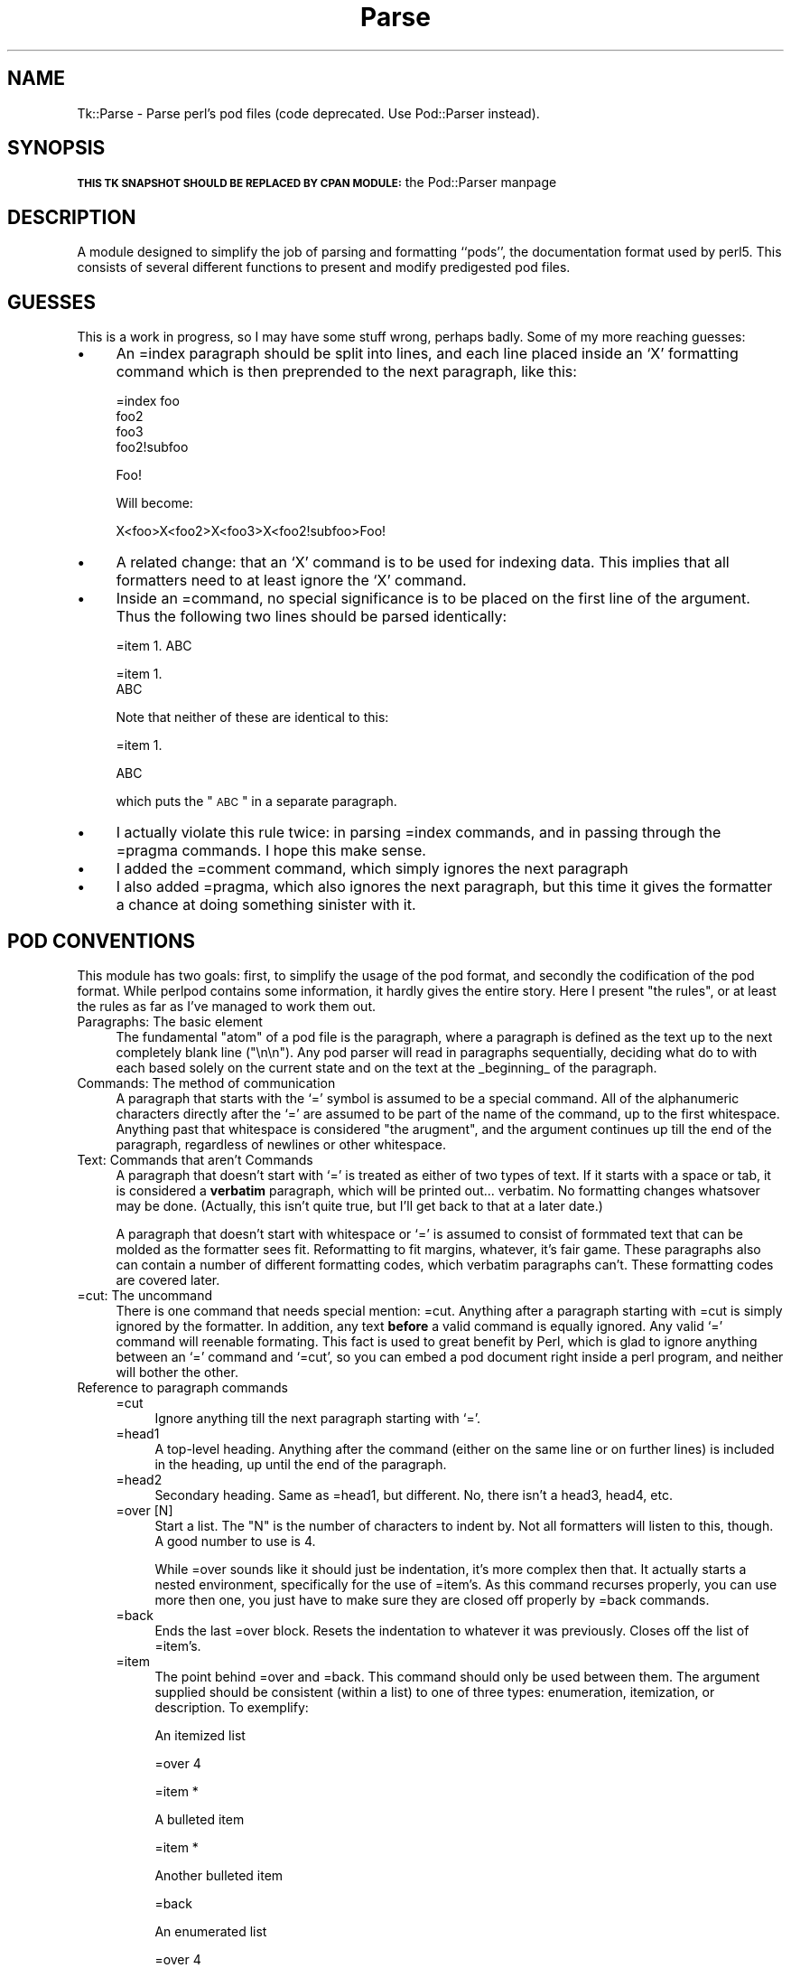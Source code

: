 .\" Automatically generated by Pod::Man version 1.15
.\" Fri Apr 20 15:47:25 2001
.\"
.\" Standard preamble:
.\" ======================================================================
.de Sh \" Subsection heading
.br
.if t .Sp
.ne 5
.PP
\fB\\$1\fR
.PP
..
.de Sp \" Vertical space (when we can't use .PP)
.if t .sp .5v
.if n .sp
..
.de Ip \" List item
.br
.ie \\n(.$>=3 .ne \\$3
.el .ne 3
.IP "\\$1" \\$2
..
.de Vb \" Begin verbatim text
.ft CW
.nf
.ne \\$1
..
.de Ve \" End verbatim text
.ft R

.fi
..
.\" Set up some character translations and predefined strings.  \*(-- will
.\" give an unbreakable dash, \*(PI will give pi, \*(L" will give a left
.\" double quote, and \*(R" will give a right double quote.  | will give a
.\" real vertical bar.  \*(C+ will give a nicer C++.  Capital omega is used
.\" to do unbreakable dashes and therefore won't be available.  \*(C` and
.\" \*(C' expand to `' in nroff, nothing in troff, for use with C<>
.tr \(*W-|\(bv\*(Tr
.ds C+ C\v'-.1v'\h'-1p'\s-2+\h'-1p'+\s0\v'.1v'\h'-1p'
.ie n \{\
.    ds -- \(*W-
.    ds PI pi
.    if (\n(.H=4u)&(1m=24u) .ds -- \(*W\h'-12u'\(*W\h'-12u'-\" diablo 10 pitch
.    if (\n(.H=4u)&(1m=20u) .ds -- \(*W\h'-12u'\(*W\h'-8u'-\"  diablo 12 pitch
.    ds L" ""
.    ds R" ""
.    ds C` ""
.    ds C' ""
'br\}
.el\{\
.    ds -- \|\(em\|
.    ds PI \(*p
.    ds L" ``
.    ds R" ''
'br\}
.\"
.\" If the F register is turned on, we'll generate index entries on stderr
.\" for titles (.TH), headers (.SH), subsections (.Sh), items (.Ip), and
.\" index entries marked with X<> in POD.  Of course, you'll have to process
.\" the output yourself in some meaningful fashion.
.if \nF \{\
.    de IX
.    tm Index:\\$1\t\\n%\t"\\$2"
..
.    nr % 0
.    rr F
.\}
.\"
.\" For nroff, turn off justification.  Always turn off hyphenation; it
.\" makes way too many mistakes in technical documents.
.hy 0
.if n .na
.\"
.\" Accent mark definitions (@(#)ms.acc 1.5 88/02/08 SMI; from UCB 4.2).
.\" Fear.  Run.  Save yourself.  No user-serviceable parts.
.bd B 3
.    \" fudge factors for nroff and troff
.if n \{\
.    ds #H 0
.    ds #V .8m
.    ds #F .3m
.    ds #[ \f1
.    ds #] \fP
.\}
.if t \{\
.    ds #H ((1u-(\\\\n(.fu%2u))*.13m)
.    ds #V .6m
.    ds #F 0
.    ds #[ \&
.    ds #] \&
.\}
.    \" simple accents for nroff and troff
.if n \{\
.    ds ' \&
.    ds ` \&
.    ds ^ \&
.    ds , \&
.    ds ~ ~
.    ds /
.\}
.if t \{\
.    ds ' \\k:\h'-(\\n(.wu*8/10-\*(#H)'\'\h"|\\n:u"
.    ds ` \\k:\h'-(\\n(.wu*8/10-\*(#H)'\`\h'|\\n:u'
.    ds ^ \\k:\h'-(\\n(.wu*10/11-\*(#H)'^\h'|\\n:u'
.    ds , \\k:\h'-(\\n(.wu*8/10)',\h'|\\n:u'
.    ds ~ \\k:\h'-(\\n(.wu-\*(#H-.1m)'~\h'|\\n:u'
.    ds / \\k:\h'-(\\n(.wu*8/10-\*(#H)'\z\(sl\h'|\\n:u'
.\}
.    \" troff and (daisy-wheel) nroff accents
.ds : \\k:\h'-(\\n(.wu*8/10-\*(#H+.1m+\*(#F)'\v'-\*(#V'\z.\h'.2m+\*(#F'.\h'|\\n:u'\v'\*(#V'
.ds 8 \h'\*(#H'\(*b\h'-\*(#H'
.ds o \\k:\h'-(\\n(.wu+\w'\(de'u-\*(#H)/2u'\v'-.3n'\*(#[\z\(de\v'.3n'\h'|\\n:u'\*(#]
.ds d- \h'\*(#H'\(pd\h'-\w'~'u'\v'-.25m'\f2\(hy\fP\v'.25m'\h'-\*(#H'
.ds D- D\\k:\h'-\w'D'u'\v'-.11m'\z\(hy\v'.11m'\h'|\\n:u'
.ds th \*(#[\v'.3m'\s+1I\s-1\v'-.3m'\h'-(\w'I'u*2/3)'\s-1o\s+1\*(#]
.ds Th \*(#[\s+2I\s-2\h'-\w'I'u*3/5'\v'-.3m'o\v'.3m'\*(#]
.ds ae a\h'-(\w'a'u*4/10)'e
.ds Ae A\h'-(\w'A'u*4/10)'E
.    \" corrections for vroff
.if v .ds ~ \\k:\h'-(\\n(.wu*9/10-\*(#H)'\s-2\u~\d\s+2\h'|\\n:u'
.if v .ds ^ \\k:\h'-(\\n(.wu*10/11-\*(#H)'\v'-.4m'^\v'.4m'\h'|\\n:u'
.    \" for low resolution devices (crt and lpr)
.if \n(.H>23 .if \n(.V>19 \
\{\
.    ds : e
.    ds 8 ss
.    ds o a
.    ds d- d\h'-1'\(ga
.    ds D- D\h'-1'\(hy
.    ds th \o'bp'
.    ds Th \o'LP'
.    ds ae ae
.    ds Ae AE
.\}
.rm #[ #] #H #V #F C
.\" ======================================================================
.\"
.IX Title "Parse 3"
.TH Parse 3 "perl v5.6.1" "1998-11-03" "User Contributed Perl Documentation"
.UC
.SH "NAME"
Tk::Parse \- Parse perl's pod files (code deprecated. Use Pod::Parser instead).
.SH "SYNOPSIS"
.IX Header "SYNOPSIS"
\&\fB\s-1THIS\s0 \s-1TK\s0 \s-1SNAPSHOT\s0 \s-1SHOULD\s0 \s-1BE\s0 \s-1REPLACED\s0 \s-1BY\s0 \s-1CPAN\s0 \s-1MODULE:\s0\fR the Pod::Parser manpage
.SH "DESCRIPTION"
.IX Header "DESCRIPTION"
A module designed to simplify the job of parsing and formatting ``pods'', the
documentation format used by perl5. This consists of several different
functions to present and modify predigested pod files.
.SH "GUESSES"
.IX Header "GUESSES"
This is a work in progress, so I may have some stuff wrong, perhaps badly.
Some of my more reaching guesses:
.Ip "\(bu" 4
An =index paragraph should be split into lines, and each line placed inside
an `X' formatting command which is then preprended to the next paragraph,
like this:
.Sp
.Vb 4
\&  =index foo
\&  foo2
\&  foo3
\&  foo2!subfoo
.Ve
.Vb 1
\&  Foo!
.Ve
Will become:
.Sp
.Vb 1
\&  X<foo>X<foo2>X<foo3>X<foo2!subfoo>Foo!
.Ve
.Ip "\(bu" 4
A related change: that an `X' command is to be used for indexing data. This
implies that all formatters need to at least ignore the `X' command.
.Ip "\(bu" 4
Inside an =command, no special significance is to be placed on the first line
of the argument. Thus the following two lines should be parsed identically:
.Sp
.Vb 1
\& =item 1. ABC
.Ve
.Vb 2
\& =item 1.
\& ABC
.Ve
Note that neither of these are identical to this:
.Sp
.Vb 1
\& =item 1.
.Ve
.Vb 1
\& ABC
.Ve
which puts the \*(L"\s-1ABC\s0\*(R" in a separate paragraph.
.Ip "\(bu" 4
I actually violate this rule twice: in parsing =index commands, and in
passing through the =pragma commands. I hope this make sense.
.Ip "\(bu" 4
I added the =comment command, which simply ignores the next paragraph
.Ip "\(bu" 4
I also added =pragma, which also ignores the next paragraph, but this time
it gives the formatter a chance at doing something sinister with it.
.SH "POD CONVENTIONS"
.IX Header "POD CONVENTIONS"
This module has two goals: first, to simplify the usage of the pod format,
and secondly the codification of the pod format. While perlpod contains some
information, it hardly gives the entire story. Here I present \*(L"the rules\*(R",
or at least the rules as far as I've managed to work them out.
.Ip "Paragraphs: The basic element" 4
.IX Item "Paragraphs: The basic element"
The fundamental \*(L"atom\*(R" of a pod file is the paragraph, where a paragraph is
defined as the text up to the next completely blank line (\*(L"\en\en\*(R"). Any pod
parser will read in paragraphs sequentially, deciding what do to with each
based solely on the current state and on the text at the _beginning_ of the
paragraph.
.Ip "Commands: The method of communication" 4
.IX Item "Commands: The method of communication"
A paragraph that starts with the `=' symbol is assumed to be a special command.
All of the alphanumeric characters directly after the `=' are assumed to be
part of the name of the command, up to the first whitespace. Anything past that
whitespace is considered \*(L"the arugment\*(R", and the argument continues up till
the end of the paragraph, regardless of newlines or other whitespace.
.Ip "Text: Commands that aren't Commands" 4
.IX Item "Text: Commands that aren't Commands"
A paragraph that doesn't start with `=' is treated as either of two types of
text. If it starts with a space or tab, it is considered a \fBverbatim\fR
paragraph, which will be printed out... verbatim. No formatting changes
whatsover may be done. (Actually, this isn't quite true, but I'll get back to
that at a later date.)
.Sp
A paragraph that doesn't start with whitespace or `=' is assumed to consist of
formmated text that can be molded as the formatter sees fit. Reformatting to
fit margins, whatever, it's fair game. These paragraphs also can contain a
number of different formatting codes, which verbatim paragraphs can't. These
formatting codes are covered later.
.Ip "=cut: The uncommand" 4
.IX Item "=cut: The uncommand"
There is one command that needs special mention: =cut. Anything after a
paragraph starting with =cut is simply ignored by the formatter. In
addition, any text \fBbefore\fR a valid command is equally ignored. Any valid
`=' command will reenable formating. This fact is used to great benefit by
Perl, which is glad to ignore anything between an `=' command and `=cut', so
you can embed a pod document right inside a perl program, and neither will
bother the other.
.Ip "Reference to paragraph commands" 4
.IX Item "Reference to paragraph commands"
.RS 4
.PD 0
.Ip "=cut" 4
.IX Item "=cut"
.PD
Ignore anything till the next paragraph starting with `='.
.Ip "=head1" 4
.IX Item "=head1"
A top-level heading. Anything after the command (either on the same line or 
on further lines) is included in the heading, up until the end of the paragraph.
.Ip "=head2" 4
.IX Item "=head2"
Secondary heading. Same as =head1, but different. No, there isn't a head3,
head4, etc.
.Ip "=over [N]" 4
.IX Item "=over [N]"
Start a list. The \f(CW\*(C`N\*(C'\fR is the number of characters to indent by. Not all
formatters will listen to this, though. A good number to use is 4.
.Sp
While =over sounds like it should just be indentation, it's more complex then
that. It actually starts a nested environment, specifically for the use of
=item's. As this command recurses properly, you can use more then one, you
just have to make sure they are closed off properly by =back commands.
.Ip "=back" 4
.IX Item "=back"
Ends the last =over block. Resets the indentation to whatever it was
previously. Closes off the list of =item's.
.Ip "=item" 4
.IX Item "=item"
The point behind =over and =back. This command should only be used between
them. The argument supplied should be consistent (within a list) to one of 
three types: enumeration, itemization, or description. To exemplify:
.Sp
An itemized list
.Sp
.Vb 1
\&  =over 4
.Ve
.Vb 1
\&  =item *
.Ve
.Vb 1
\&  A bulleted item
.Ve
.Vb 1
\&  =item *
.Ve
.Vb 1
\&  Another bulleted item
.Ve
.Vb 1
\&  =back
.Ve
An enumerated list
.Sp
.Vb 1
\&  =over 4
.Ve
.Vb 1
\&  =item 1.
.Ve
.Vb 1
\&  First item.
.Ve
.Vb 1
\&  =item 2.
.Ve
.Vb 1
\&  Second item.
.Ve
.Vb 1
\&  =back
.Ve
A described list
.Sp
.Vb 1
\&  =over 4
.Ve
.Vb 1
\&  =item Item #1
.Ve
.Vb 1
\&  First item
.Ve
.Vb 1
\&  =item Item #2 (which isn't really like #1, but is the second).
.Ve
.Vb 1
\&  Second item
.Ve
.Vb 1
\&  =back
.Ve
If you aren't consistent about the arguments to =item, Pod::Parse will
complain.
.Ip "=comment" 4
.IX Item "=comment"
Ignore this paragraph
.Ip "=pragma" 4
.IX Item "=pragma"
Ignore this paragraph, as well, unless you know what you are doing.
.Ip "=index" 4
.IX Item "=index"
Undecided at this time, but probably magic involving X\&<>.
.RE
.RS 4
.RE
.Ip "Reference to formatting directives" 4
.IX Item "Reference to formatting directives"
.RS 4
.PD 0
.Ip "B\&<...>" 4
.IX Item "B<...>"
.PD
Format text inside the brackets as bold.
.Ip "I\&<...>" 4
.IX Item "I<...>"
Format text inside the brackets as italics.
.Ip "Z\&<>" 4
.IX Item "Z<>"
Replace with a zero-width character. You'll probably figure out some uses
for this.
.Ip "And yet more that I haven't described yet..." 4
.IX Item "And yet more that I haven't described yet..."
.RE
.RS 4
.RE
.SH "USAGE"
.IX Header "USAGE"
.Sh "Parse"
.IX Subsection "Parse"
This function takes a list of files as an argument. If no argument is given,
it defaults to the contents of \f(CW@ARGV\fR. Parse then reads through each file and
returns the data as a list. Each element of this list will be a nested list
containing data from a paragraph of the pod file. Elements pertaining to
\&\*(L"=over\*(R" paragraphs will themselves contain the nested entries for all of the
paragraphs within that list. Thus, it's easier to parse the output of Parse
using a recursive parses. (Um, did that parse?)
.PP
It is \fIhighly\fR recommended that you use the output of Simplify, not Parse,
as it's simpler.
.PP
The output will consist of a list, where each element in the list matches
one of these prototypes:
.Ip "[0,0,0,0,$filename]" 4
.IX Item "[0,0,0,0,$filename]"
This is produced at the beginning of each file parsed, where \f(CW$filename\fR is
the name of that file.
.Ip "[\-1,0,0,0,$filename]" 4
.IX Item "[-1,0,0,0,$filename]"
End of same.
.Ip "[1,$line,$pos,0,$verbatim]" 4
.IX Item "[1,$line,$pos,0,$verbatim]"
This is produced for each paragraph of verbatim text. \f(CW$verbatim\fR is the text, 
\&\f(CW$line\fR is the line offset of the paragraph within the file, and \f(CW$pos\fR is the
byte offset. (In all of the following elements, \f(CW$pos\fR and \f(CW$line\fR have identical
meanings, so I'll skip explaining them each time.)
.Ip "[2,$line,$pos,$level,$heading]" 4
.IX Item "[2,$line,$pos,$level,$heading]"
Producded by a =head1 or =head2 command. \f(CW$level\fR is either 1 or 2, and \f(CW$heading\fR
is the argument.
.Ip "[3,$line,$pos,0,$item]" 4
.IX Item "[3,$line,$pos,0,$item]"
$item is the argument from an =item paragraph.
.Ip "[4,$line,$pos,0,$index]" 4
.IX Item "[4,$line,$pos,0,$index]"
$index is the argument from an =index paragraph.
.Ip "[6,$line,$pos,0,$text]" 4
.IX Item "[6,$line,$pos,0,$text]"
Normal formatted text paragraph. \f(CW$text\fR is the text.
.Ip "[7,$line,$pos,0,$pragma]" 4
.IX Item "[7,$line,$pos,0,$pragma]"
$pragma is the argument from a =pragma paragraph.
.Ip "[8,$line,$pos,$indentation,$type,...]" 4
.IX Item "[8,$line,$pos,$indentation,$type,...]"
This item is produced for each matching =over/=back pair. \f(CW$indentation\fR is
the argument to =over, \f(CW$type\fR is 1 if the embedded =item's are bulleted, 2 if
they are enumerated, 3 if they are text, and 0 if there are no items.
.Sp
The \*(L"...\*(R" indicates an unlimited number of further elements which are
themselves nested arrays in exactly the format being described. In other
words, a list item includes all the paragraphs inside the list inside
itself. (Clear? No? Nevermind.)
.Ip "[9,$line,$pos,0,$cut]" 4
.IX Item "[9,$line,$pos,0,$cut]"
$cut contains the text from a =cut paragraph. You shouldn't need to use
this, but I _suppose_ it might be necessary to do special breaks on a cut. I
doubt it though. This one is \*(L"depreciated\*(R", as Larry put it. Or perhaps
disappreciated.
.Sh "Simplify"
.IX Subsection "Simplify"
This procedure takes as it's input the convoluted output from \fIParse()\fR, and
outputs a much simpler array consisting of pairs of commands and arguments,
designed to be easy (easier?) to parse in your pod formatting code.
.PP
It is used very simply by saying something like:
.PP
.Vb 1
\& @Pod = Simplify(Parse());
.Ve
.Vb 3
\& while($cmd = shift @Pod) { $arg = shift @Pod;
\&        #...
\& }
.Ve
Where #... is the code that responds to any of the commands from the
following list. Note that you are welcome to ignore any of the commands that
you want to. Many contain duplicate information, or at least information
that will go unused. A formatted based on this data can be quite simple
indeed. (See pod2text for entirely too simple an example.)
.Sh "Reference to Simplify commands"
.IX Subsection "Reference to Simplify commands"
.if n .Ip """""filename""""" 4
.el .Ip "``filename''" 4
.IX Item ""filename"
The argument contains the name of the pod file that is being parsed. These
will be present at the start of each file. You should open an output file,
output headers, etc., based on this, and not when you start parsing.
.if n .Ip """""endfile""""" 4
.el .Ip "``endfile''" 4
.IX Item ""endfile"
The end of the file. Each file will be ended before the next one begins, and
after all files are done with. You can do end processing here. The argument
is the same name as in \*(L"filename\*(R".
.if n .Ip """""setline""""" 4
.el .Ip "``setline''" 4
.IX Item ""setline"
This gives you a chance to record the \*(L"current\*(R" input line, probably for
debugging purposes. In this case, \*(L"current\*(R" means that the next command you
see that was derived from an input paragraph will have start at the
arguments line in the file.
.if n .Ip """""setloc""""" 4
.el .Ip "``setloc''" 4
.IX Item ""setloc"
Same as setline, but the byte offset in the input, instead of the line offset.
.if n .Ip """""pragma""""" 4
.el .Ip "``pragma''" 4
.IX Item ""pragma"
The argument contains the text of a pragma command.
.if n .Ip """""text""""" 4
.el .Ip "``text''" 4
.IX Item ""text"
The argument contains a paragraph of formatted text.
.if n .Ip """""verbatim""""" 4
.el .Ip "``verbatim''" 4
.IX Item ""verbatim"
The argument contains a paragraph of verbatim text.
.if n .Ip """""cut""""" 4
.el .Ip "``cut''" 4
.IX Item ""cut"
A =cut command was hit. You shouldn't really need to listen for this one.
.if n .Ip """""index""""" 4
.el .Ip "``index''" 4
.IX Item ""index"
The argument contains an =index paragraph. (Note: Current =index commands are
not fed through, but turned into X\&<> commands.)
.if n .Ip """""head1""""" 4
.el .Ip "``head1''" 4
.IX Item ""head1"
.PD 0
.if n .Ip """""head2""""" 4
.el .Ip "``head2''" 4
.IX Item ""head2"
.PD
The argument contains the argument from a header command.
.if n .Ip """""setindent""""" 4
.el .Ip "``setindent''" 4
.IX Item ""setindent"
If you are tracking indentation, use the argument to set the indentation level.
.if n .Ip """""listbegin""""" 4
.el .Ip "``listbegin''" 4
.IX Item ""listbegin"
Start a list environment. The argument is the type of list (1,2,3 or 0).
.if n .Ip """""listend""""" 4
.el .Ip "``listend''" 4
.IX Item ""listend"
Ends a list environment. Same argument as listbegin.
.if n .Ip """""listtype""""" 4
.el .Ip "``listtype''" 4
.IX Item ""listtype"
The argument is the type of list. You can just record the argument when you
see one of these, instead of paying attention to listbegin & listend.
.if n .Ip """""over""""" 4
.el .Ip "``over''" 4
.IX Item ""over"
The argument is the indentation. It's probably better to listen to the
\&\*(L"list...\*(R" commands.
.if n .Ip """""back""""" 4
.el .Ip "``back''" 4
.IX Item ""back"
Ends an \*(L"over\*(R" list. The argument is the original indentation.
.if n .Ip """""item""""" 4
.el .Ip "``item''" 4
.IX Item ""item"
The argument is the text of the =item command.
.PP
Note that all of these various commands you've seen are syncronized properly
so you don't have to pay attention to all at once, but they are all output
for your benefit. Consider the following example:
.PP
.Vb 12
\& listtype 2
\& listbegin 2
\& setindent 4
\& over 4
\& item 1.
\& text Item #1
\& item 2.
\& text Item #2
\& setindent 0
\& listend 2
\& back 0
\& listtype 0
.Ve
.Sh "Normalize"
.IX Subsection "Normalize"
This command is normally invoked by Parse, so you shouldn't need to deal
with it. It just cleans up text a little, turning spare '<', '>', and '&'
characters into \s-1HTML\s0 escapes (<, etc.) as well as generating warnings for
some pod formatting mistakes.
.Sh "Normalize2"
.IX Subsection "Normalize2"
A little more aggresive formating based on heuristics. Not applied by
default, as it might confuse your own heuristics.
.Sh "%Escapes"
.IX Subsection "%Escapes"
This hash is exported from Pod::Parse, and contains default \s-1ASCII\s0
translations for some common \s-1HTML\s0 escape sequences. You might like to use this
as a basis for an \f(CW%HTML_Escapes\fR array in your own formatter.
.SH "AUTHOR"
.IX Header "AUTHOR"
Brad Appleton <\fIbradapp@enteract.com\fR>
.PP
Code currently maintained (but deprecated) by Achim Bohnet <\fIach@mpe.mpg.de\fR>.
Use the Pod::Parser manpage instead.  Send bug reports to <\fIptk@lists.stanford.edu\fR>.
.PP
Copyright (c) 1997\-1998 Brad Appleton.  All rights reserved.  This program
is free software; you can redistribute it and/or modify it under the same
terms as Perl itself.
